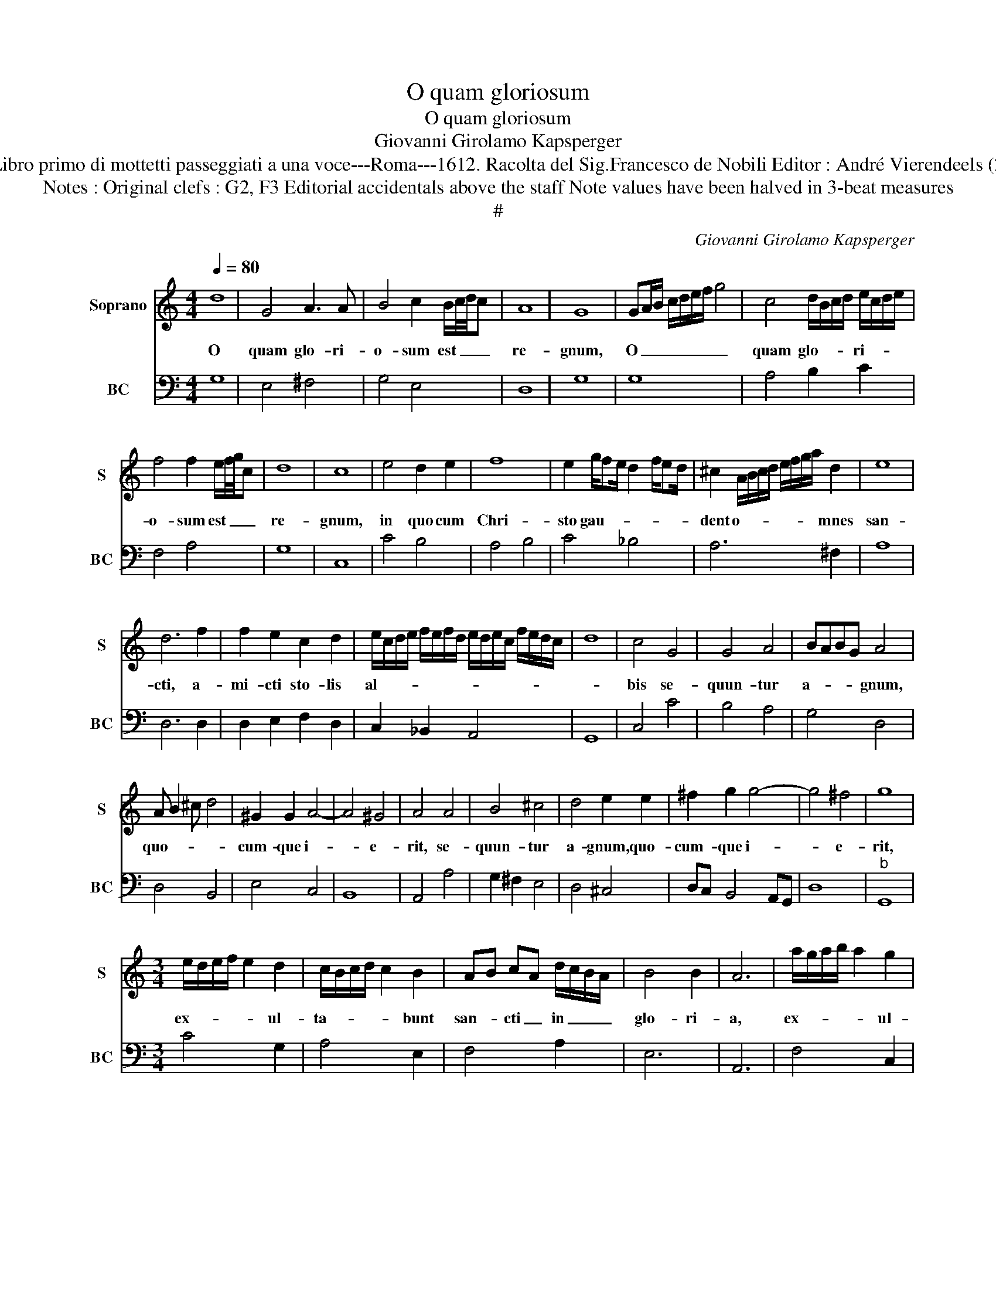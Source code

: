 X:1
T:O quam gloriosum
T:O quam gloriosum
T:Giovanni Girolamo Kapsperger
T:Source : Libro primo di mottetti passeggiati a una voce---Roma---1612. Racolta del Sig.Francesco de Nobili Editor : André Vierendeels (24/10/15).      
T:Notes : Original clefs : G2, F3 Editorial accidentals above the staff Note values have been halved in 3-beat measures
T:#
C:Giovanni Girolamo Kapsperger
%%score 1 2
L:1/8
Q:1/4=80
M:4/4
K:C
V:1 treble nm="Soprano" snm="S"
V:2 bass nm="BC" snm="BC"
V:1
 d8 | G4 A3 A | B4 c2 B/c/4d/4c | A8 | G8 | GA/B/ c/d/e/f/ g4 | c4 d/B/c/d/ e/c/d/e/ | %7
w: O|quam glo- ri-|o- sum est _ _ _|re-|gnum,|O _ _ _ _ _ _ _|quam glo- * * * ri- * * *|
 f4 f2 e/f/4g/4c | d8 | c8 | e4 d2 e2 | f8 | e2 g/fe/ d2 f/ed/ | ^c2 A/B/c/d/ e/f/g/a/ d2 | e8 | %15
w: o- sum est _ _ _|re-|gnum,|in quo cum|Chri-|sto gau- * * * * * *|dent o- * * * * * * * mnes|san-|
 d6 f2 | f2 e2 c2 d2 | e/c/d/e/ f/e/f/d/ e/d/e/c/ f/e/d/c/ | d8 | c4 G4 | G4 A4 | BABG A4 | %22
w: cti, a-|mi- cti sto- lis|al- * * * * * * * * * * * * * * *||bis se-|quun- tur|a- * * * gnum,|
 A B2 ^c d4 | ^G2 G2 A4- | A4 ^G4 | A4 A4 | B4 ^c4 | d4 e2 e2 | ^f2 g2 g4- | g4 ^f4 | g8 | %31
w: quo- * * *|cum- que i-|* e-|rit, se-|quun- tur|a- gnum, quo-|cum- que i-|* e-|rit,|
[M:3/4] e/d/e/f/ e2 d2 | c/B/c/d/ c2 B2 | AB cA d/c/B/A/ | B4 B2 | A6 | a/g/a/b/ a2 g2 | %37
w: ex- * * * * ul-|ta- * * * * bunt|san- * cti _ in _ _ _|glo- ri-|a,|ex- * * * * ul-|
 f/e/f/g/ f2 e2 | de fd g/f/e/d/ | e4 e2 | d6 |[M:4/4] A4 BGAB | cABc dBcd | %43
w: ta- * * * * bunt|san- * cti _ in _ _ _|glo- ri-|a,|ex- ul- * * *|ta- * * * bunt _ _ _|
 e2 d2 e/4d/4e/4d/4e/d/ c2 | d4 c4 | c/d/e/f/ e/d/c/B/ A/B/c/A/ B/c/d/e/ | %46
w: san- * * * * * * * cti|_ in|glo- * * * * * * * * * * * * * * *|
 d/c/B/c/ d/G/A/B/ c/d/G/A/ B/A/4A/4A/G/ | A6 A2 | !fermata!G8 |] %49
w: |* ri-|a.|
V:2
 G,8 | E,4 ^F,4 | G,4 E,4 | D,8 | G,8 | G,8 | A,4 B,2 C2 | F,4 A,4 | G,8 | C,8 | C4 B,4 | A,4 B,4 | %12
 C4 _B,4 | A,6 ^F,2 | A,8 | D,6 D,2 | D,2 E,2 F,2 D,2 | C,2 _B,,2 A,,4 | G,,8 | C,4 C4 | B,4 A,4 | %21
 G,4 D,4 | D,4 B,,4 | E,4 C,4 | B,,8 | A,,4 A,4 | G,2 ^F,2 E,4 | D,4 ^C,4 | D,C, B,,4 A,,G,, | %29
 D,8 |"^b" G,,8 |[M:3/4] C4 G,2 | A,4 E,2 | F,4 A,2 | E,6 | A,,6 | F,4 C,2 | D,4 A,,2 | _B,,4 D,2 | %39
 A,,6 | D,6 |[M:4/4] D,4 G,4 | F,4 D,4 | C,8 | G,,4 A,,4 | A,,8 | B,,8 | D,8 | !fermata!G,,8 |] %49

